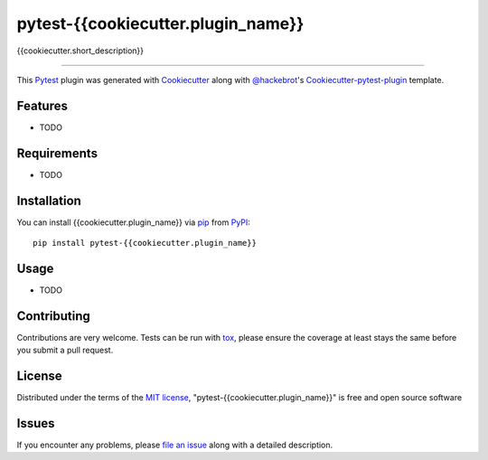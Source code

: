 pytest-{{cookiecutter.plugin_name}}
===================================

.. image:: https://travis-ci.org/{{cookiecutter.github_username}}/pytest-{{cookiecutter.plugin_name}}.svg?branch=master
    :target: https://travis-ci.org/{{cookiecutter.github_username}}/pytest-{{cookiecutter.plugin_name}}
    :alt: See Build Status on Travis CI

.. image:: https://ci.appveyor.com/api/projects/status/github/{{cookiecutter.github_username}}/pytest-{{cookiecutter.plugin_name}}?branch=master
    :target: https://ci.appveyor.com/project/{{cookiecutter.github_username}}/pytest-{{cookiecutter.plugin_name}}/branch/master
    :alt: See Build Status on AppVeyor

{{cookiecutter.short_description}}

----

This `Pytest`_ plugin was generated with `Cookiecutter`_ along with `@hackebrot`_'s `Cookiecutter-pytest-plugin`_ template.


Features
--------

* TODO


Requirements
------------

* TODO


Installation
------------

You can install {{cookiecutter.plugin_name}} via `pip`_ from `PyPI`_::

    pip install pytest-{{cookiecutter.plugin_name}}


Usage
-----

* TODO

Contributing
------------
Contributions are very welcome. Tests can be run with `tox`_, please ensure
the coverage at least stays the same before you submit a pull request.

License
-------

Distributed under the terms of the `MIT license`_, "pytest-{{cookiecutter.plugin_name}}" is free and open source software


Issues
------

If you encounter any problems, please `file an issue`_ along with a detailed description.

.. _`Cookiecutter`: https://github.com/audreyr/cookiecutter
.. _`@hackebrot`: https://github.com/hackebrot
.. _`MIT License`: http://opensource.org/licenses/MIT
.. _`cookiecutter-pytest-plugin`: https://github.com/pytest-dev/cookiecutter-pytest-plugin
.. _`file an issue`: https://github.com/{{cookiecutter.github_username}}/pytest-{{cookiecutter.plugin_name}}/issues
.. _`pytest`: https://github.com/pytest-dev/pytest
.. _`tox`: https://tox.readthedocs.org/en/latest/
.. _`pip`: https://pypi.python.org/pypi/pip/
.. _`PyPI`: https://pypi.python.org/pypi
